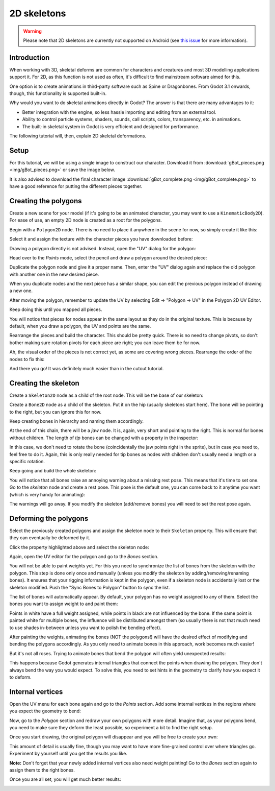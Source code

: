 .. _doc_2d_skeletons:

2D skeletons
============

.. warning::

   Please note that 2D skeletons are currently not supported on Android (see `this issue
   <https://github.com/godotengine/godot/issues/35772>`_ for more information).

Introduction
------------

When working with 3D, skeletal deforms are common for characters and creatures
and most 3D modelling applications support it. For 2D, as this function is not
used as often, it's difficult to find mainstream software aimed for this.

One option is to create animations in third-party software such as Spine or
Dragonbones. From Godot 3.1 onwards, though, this functionality is supported
built-in.

Why would you want to do skeletal animations directly in Godot? The answer is
that there are many advantages to it:

* Better integration with the engine, so less hassle importing and editing from
  an external tool.
* Ability to control particle systems, shaders, sounds, call scripts, colors,
  transparency, etc. in animations.
* The built-in skeletal system in Godot is very efficient and designed for
  performance.

The following tutorial will, then, explain 2D skeletal deformations.

Setup
-----

.. seealso::

   Before starting, we recommend you to go through the
   :ref:`doc_cutout_animation` tutorial to gain a general understanding of
   animating within Godot.

For this tutorial, we will be using a single image to construct our character.
Download it from :download:`gBot_pieces.png <img/gBot_pieces.png>` or save the
image below.

.. image:: img/gBot_pieces.png

It is also advised to download the final character image
:download:`gBot_complete.png <img/gBot_complete.png>` to have a good reference
for putting the different pieces together.

.. image:: img/gBot_complete.png

Creating the polygons
---------------------

Create a new scene for your model (if it's going to be an animated character,
you may want to use a ``KinematicBody2D``). For ease of use, an empty 2D node is
created as a root for the polygons.

Begin with a ``Polygon2D`` node. There is no need to place it anywhere in the
scene for now, so simply create it like this:

.. image:: img/skel2d1.png

Select it and assign the texture with the character pieces you have downloaded
before:

.. image:: img/skel2d2.png

Drawing a polygon directly is not advised. Instead, open the "UV" dialog for the
polygon:

.. image:: img/skel2d3.png

Head over to the *Points* mode, select the pencil and draw a polygon around the
desired piece:

.. image:: img/skel2d4.png

Duplicate the polygon node and give it a proper name. Then, enter the "UV"
dialog again and replace the old polygon with another one in the new desired
piece.

When you duplicate nodes and the next piece has a similar shape, you can edit
the previous polygon instead of drawing a new one.

After moving the polygon, remember to update the UV by selecting Edit -> "Polygon
-> UV" in the Polygon 2D UV Editor.

.. image:: img/skel2d5.png

Keep doing this until you mapped all pieces.

.. image:: img/skel2d6.png

You will notice that pieces for nodes appear in the same layout as they do in
the original texture. This is because by default, when you draw a polygon, the
UV and points are the same.

Rearrange the pieces and build the character. This should be pretty quick. There
is no need to change pivots, so don't bother making sure rotation pivots for
each piece are right; you can leave them be for now.

.. image:: img/skel2d7.png

Ah, the visual order of the pieces is not correct yet, as some are covering
wrong pieces. Rearrange the order of the nodes to fix this:

.. image:: img/skel2d8.png

And there you go! It was definitely much easier than in the cutout tutorial.

Creating the skeleton
---------------------

Create a ``Skeleton2D`` node as a child of the root node. This will be the base
of our skeleton:

.. image:: img/skel2d9.png

Create a ``Bone2D`` node as a child of the skeleton. Put it on the hip (usually
skeletons start here). The bone will be pointing to the right, but you can
ignore this for now.

.. image:: img/skel2d10.png

Keep creating bones in hierarchy and naming them accordingly.

.. image:: img/skel2d11.png

At the end of this chain, there will be a *jaw* node. It is, again, very short
and pointing to the right. This is normal for bones without children. The length
of *tip* bones can be changed with a property in the inspector:

.. image:: img/skel2d12.png

In this case, we don't need to rotate the bone (coincidentally the jaw points
right in the sprite), but in case you need to, feel free to do it. Again, this
is only really needed for tip bones as nodes with children don't usually need a
length or a specific rotation.

Keep going and build the whole skeleton:

.. image:: img/skel2d13.png

You will notice that all bones raise an annoying warning about a missing rest
pose. This means that it's time to set one. Go to the *skeleton* node and create
a rest pose. This pose is the default one, you can come back to it anytime you
want (which is very handy for animating):

.. image:: img/skel2d14.png

The warnings will go away. If you modify the skeleton (add/remove bones) you
will need to set the rest pose again.

Deforming the polygons
----------------------

Select the previously created polygons and assign the skeleton node to their
``Skeleton`` property. This will ensure that they can eventually be deformed by
it.

.. image:: img/skel2d15.png

Click the property highlighted above and select the skeleton node:

.. image:: img/skel2d16.png

Again, open the UV editor for the polygon and go to the *Bones* section.

.. image:: img/skel2d17.png

You will not be able to paint weights yet. For this you need to synchronize the
list of bones from the skeleton with the polygon. This step is done only once
and manually (unless you modify the skeleton by adding/removing/renaming bones).
It ensures that your rigging information is kept in the polygon, even if a
skeleton node is accidentally lost or the skeleton modified. Push the "Sync
Bones to Polygon" button to sync the list.

.. image:: img/skel2d18.png

The list of bones will automatically appear. By default, your polygon has no
weight assigned to any of them. Select the bones you want to assign weight to
and paint them:

.. image:: img/skel2d19.png

Points in white have a full weight assigned, while points in black are not
influenced by the bone. If the same point is painted white for multiple bones,
the influence will be distributed amongst them (so usually there is not that
much need to use shades in-between unless you want to polish the bending
effect).

.. image:: img/skel2d20.gif

After painting the weights, animating the bones (NOT the polygons!) will have
the desired effect of modifying and bending the polygons accordingly. As you
only need to animate bones in this approach, work becomes much easier!

But it's not all roses. Trying to animate bones that bend the polygon will often
yield unexpected results:

.. image:: img/skel2d21.gif

This happens because Godot generates internal triangles that connect the points
when drawing the polygon. They don't always bend the way you would expect. To
solve this, you need to set hints in the geometry to clarify how you expect it
to deform.

Internal vertices
-----------------

Open the UV menu for each bone again and go to the *Points* section. Add some
internal vertices in the regions where you expect the geometry to bend:

.. image:: img/skel2d22.png

Now, go to the *Polygon* section and redraw your own polygons with more detail.
Imagine that, as your polygons bend, you need to make sure they deform the least
possible, so experiment a bit to find the right setup.

.. image:: img/skel2d23.png

Once you start drawing, the original polygon will disappear and you will be free
to create your own:

.. image:: img/skel2d24.png

This amount of detail is usually fine, though you may want to have more
fine-grained control over where triangles go. Experiment by yourself until you
get the results you like.

**Note:** Don't forget that your newly added internal vertices also need weight
painting! Go to the *Bones* section again to assign them to the right bones.

Once you are all set, you will get much better results:

.. image:: img/skel2d25.gif
